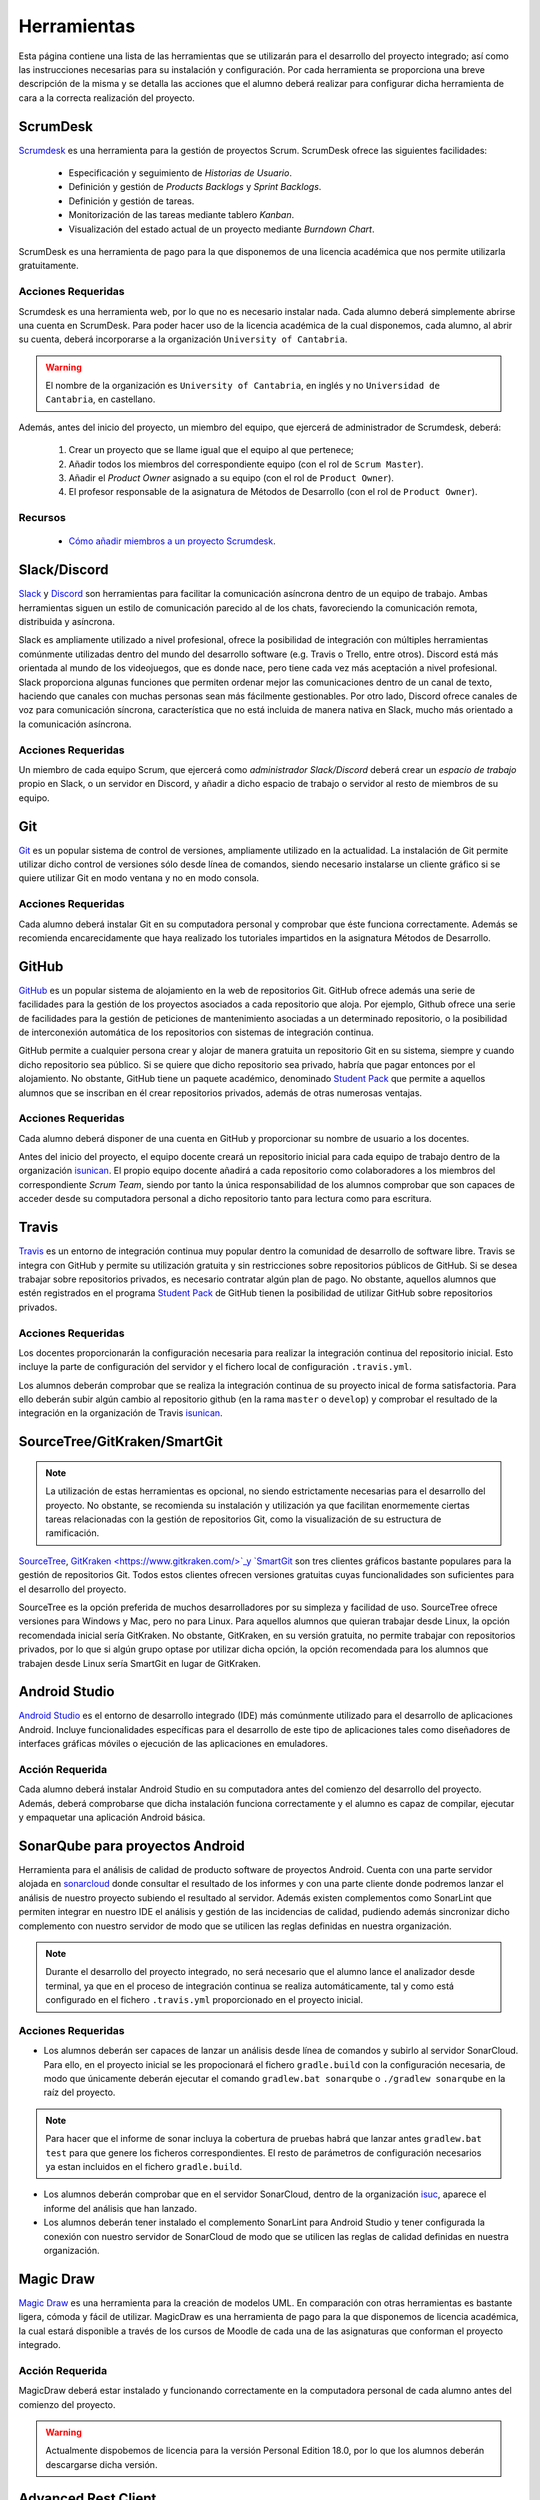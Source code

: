 ==============
 Herramientas
==============

Esta página contiene una lista de las herramientas que se utilizarán para el desarrollo del proyecto integrado; así como las instrucciones necesarias para su instalación y configuración. Por cada herramienta se proporciona una breve descripción de la misma y se detalla las acciones que el alumno deberá realizar para configurar dicha herramienta de cara a la correcta realización del proyecto.

ScrumDesk
==========

`Scrumdesk <https://www.scrumdesk.com/>`_ es una herramienta para la gestión de proyectos Scrum. ScrumDesk ofrece las siguientes facilidades:

  * Especificación y seguimiento de *Historias de Usuario*.
  * Definición y gestión de *Products Backlogs* y *Sprint Backlogs*.
  * Definición y gestión de tareas.
  * Monitorización de las tareas mediante tablero *Kanban*.
  * Visualización del estado actual de un proyecto mediante *Burndown Chart*.

ScrumDesk es una herramienta de pago para la que disponemos de una licencia académica que nos permite utilizarla gratuitamente.

Acciones Requeridas
--------------------

Scrumdesk es una herramienta web, por lo que no es necesario instalar nada. Cada alumno deberá simplemente abrirse una cuenta en ScrumDesk. Para poder hacer uso de la licencia académica de la cual disponemos, cada alumno, al abrir su cuenta, deberá incorporarse a la organización ``University of Cantabria``.

.. warning:: El nombre de la organización es ``University of Cantabria``, en inglés y no ``Universidad de Cantabria``, en castellano.

Además, antes del inicio del proyecto, un miembro del equipo, que ejercerá de administrador de Scrumdesk, deberá:

  #. Crear un proyecto que se llame igual que el equipo al que pertenece;
  #. Añadir todos los miembros del correspondiente equipo (con el rol de ``Scrum Master``).
  #. Añadir el *Product Owner* asignado a su equipo (con el rol de ``Product Owner``).
  #. El profesor responsable de la asignatura de Métodos de Desarrollo (con el rol de ``Product Owner``).

Recursos
---------

  * `Cómo añadir miembros a un proyecto Scrumdesk <https://youtu.be/AHn4nkAC7ig>`_.

Slack/Discord
==============

`Slack <https://slack.com/>`_ y `Discord <https://discord.com/>`_ son  herramientas para facilitar la comunicación asíncrona dentro de un equipo de trabajo. Ambas herramientas siguen un estilo de comunicación parecido al de los chats, favoreciendo la comunicación remota, distribuida y asíncrona. 

Slack es ampliamente utilizado a nivel profesional, ofrece la posibilidad de integración con múltiples herramientas comúnmente utilizadas dentro del mundo del desarrollo software (e.g. Travis o Trello, entre otros). Discord está más orientada al mundo de los videojuegos, que es donde nace, pero tiene cada vez más aceptación a nivel profesional. Slack proporciona algunas funciones que permiten ordenar mejor las comunicaciones dentro de un canal de texto, haciendo que canales con muchas personas sean más fácilmente gestionables. Por otro lado, Discord ofrece canales de voz para comunicación síncrona, característica que no está incluida de manera nativa en Slack, mucho más orientado a la comunicación asíncrona.

Acciones Requeridas
--------------------

Un miembro de cada equipo Scrum, que ejercerá como *administrador Slack/Discord* deberá crear un *espacio de trabajo* propio en Slack, o un servidor en Discord, y añadir a dicho espacio de trabajo o servidor al resto de  miembros de su equipo.


.. .. note:: El equipo docente de la asignatura recomienda la utilización de Slack como  herramienta de comunicación remota al ser ésta la de mayor aceptación a nivel empresarial. No obstante, si todo el equipo de trabajo estuviese de acuerdo, pueden utilizarse alternativas como `Discord <https://discordapp.com/>`_.

Git
====

`Git <https://git-scm.com/>`_ es un popular sistema de control de versiones, ampliamente utilizado en la actualidad. La instalación de Git permite utilizar dicho control de versiones sólo desde línea de comandos, siendo necesario instalarse un cliente gráfico si se quiere utilizar Git en modo ventana y no en modo consola.

Acciones Requeridas
--------------------

Cada alumno deberá instalar Git en su computadora personal y comprobar que éste funciona correctamente. Además se recomienda encarecidamente que haya realizado los tutoriales impartidos en la asignatura Métodos de Desarrollo.

GitHub
=======

`GitHub <https://github.com/>`_ es un popular sistema de alojamiento en la web de repositorios Git. GitHub ofrece además una serie de facilidades para la gestión de los proyectos asociados a cada repositorio que aloja. Por ejemplo,
Github ofrece una serie de facilidades para la gestión de peticiones de mantenimiento asociadas a un determinado repositorio, o la posibilidad de interconexión automática de los repositorios con sistemas de integración continua.

GitHub permite a cualquier persona crear y alojar de manera gratuita un repositorio Git en su sistema, siempre y cuando dicho repositorio sea público. Si se quiere que dicho repositorio sea privado, habría que pagar entonces por el alojamiento. No obstante, GitHub tiene un paquete académico, denominado  `Student Pack <https://education.github.com/pack>`_ que permite a aquellos alumnos que se inscriban en él crear repositorios privados, además de otras numerosas ventajas.

Acciones Requeridas
--------------------

Cada alumno deberá disponer de una cuenta en GitHub y proporcionar su nombre de usuario a los docentes.

Antes del inicio del proyecto, el equipo docente creará un repositorio inicial para cada equipo de trabajo dentro de la organización `isunican <https://github.com/isunican>`_.
El propio equipo docente añadirá a cada repositorio como colaboradores a los miembros del correspondiente *Scrum Team*, siendo por tanto la única responsabilidad de los alumnos  comprobar que son capaces de acceder desde su computadora personal a dicho repositorio tanto para lectura como para escritura.

Travis
=======

`Travis <https://travis-ci.org/>`_ es un entorno de integración continua muy popular dentro la comunidad de desarrollo de software libre. Travis se integra con GitHub y
permite su utilización gratuita y sin restricciones sobre repositorios públicos de GitHub. Si se desea trabajar sobre repositorios privados, es necesario contratar algún plan de pago. No obstante, aquellos alumnos que estén registrados en el programa `Student Pack <https://education.github.com/pack>`_ de GitHub tienen la posibilidad de utilizar GitHub sobre repositorios privados.

Acciones Requeridas
--------------------

Los docentes proporcionarán la configuración necesaria para realizar la integración continua del repositorio inicial. Esto incluye la parte de configuración del servidor y el fichero local de configuración ``.travis.yml``.

Los alumnos deberán comprobar que se realiza la integración continua de su proyecto inical de forma satisfactoria. Para ello deberán subir algún cambio al repositorio github (en la rama ``master`` o ``develop``) y comprobar el resultado de la integración en la organización de Travis `isunican <https://travis-ci.org/isunican>`_.

SourceTree/GitKraken/SmartGit
==============================

.. note:: La utilización de estas herramientas es opcional, no siendo estrictamente necesarias para el desarrollo del proyecto. No obstante, se recomienda su instalación y utilización ya que facilitan enormemente ciertas tareas relacionadas con la gestión de repositorios Git, como la visualización de su estructura de ramificación.

`SourceTree <https://www.sourcetreeapp.com/>`_,
`GitKraken <https://www.gitkraken.com/>`_y
`SmartGit <https://www.syntevo.com/smartgit/>`_ son tres clientes gráficos bastante populares para la gestión de repositorios Git. Todos estos clientes ofrecen versiones gratuitas cuyas funcionalidades son suficientes para el desarrollo del proyecto.

SourceTree es la opción preferida de muchos desarrolladores por su simpleza y facilidad de uso. SourceTree ofrece versiones para Windows y Mac, pero no para Linux. Para aquellos alumnos que quieran trabajar desde Linux, la opción recomendada inicial sería GitKraken. No obstante, GitKraken, en su versión gratuita, no permite trabajar con repositorios privados, por lo que si algún grupo optase por utilizar dicha opción, la opción recomendada para los alumnos que trabajen desde Linux sería SmartGit en lugar de GitKraken.

..    Recursos
    ---------

    * `Gestión de repositorios Git con SourceTree <../misc/notAvailable.html>`_

Android Studio
===============

`Android Studio <https://developer.android.com/studio/>`_ es el entorno de desarrollo integrado (IDE) más comúnmente utilizado para el desarrollo de aplicaciones Android. Incluye funcionalidades específicas para el desarrollo de este tipo de aplicaciones tales como diseñadores de interfaces gráficas móviles o ejecución de las aplicaciones en  emuladores.

Acción Requerida
-----------------

Cada alumno deberá instalar Android Studio en su computadora antes del comienzo del desarrollo del proyecto. Además, deberá comprobarse que dicha instalación funciona correctamente y el alumno es capaz de compilar, ejecutar y empaquetar una aplicación Android básica.

SonarQube para proyectos Android
=================================

Herramienta para el análisis de calidad de producto software de proyectos Android. Cuenta con una parte servidor alojada en `sonarcloud <https://sonarcloud.io>`_  donde consultar el resultado de los informes y con una parte cliente donde podremos lanzar el análisis de nuestro proyecto subiendo el resultado al servidor. Además existen complementos como SonarLint que permiten integrar en nuestro IDE el análisis y gestión de las incidencias de calidad, pudiendo además sincronizar dicho complemento con nuestro servidor de modo que se utilicen las reglas definidas en nuestra organización.

.. note:: Durante el desarrollo del proyecto integrado, no será necesario que el alumno lance el analizador desde terminal, ya que en el proceso de integración continua se realiza automáticamente, tal y como está configurado en el fichero ``.travis.yml`` proporcionado en el proyecto inicial.

Acciones Requeridas
--------------------

* Los alumnos deberán ser capaces de lanzar un análisis desde línea de comandos y subirlo al servidor SonarCloud. Para ello, en el proyecto inicial se les propocionará el fichero ``gradle.build`` con la configuración necesaria, de modo que únicamente deberán ejecutar el comando ``gradlew.bat sonarqube`` o ``./gradlew sonarqube`` en la raíz del proyecto.

.. note:: Para hacer que el informe de sonar incluya la cobertura de pruebas habrá que lanzar antes ``gradlew.bat test`` para que genere los ficheros correspondientes. El resto de parámetros de configuración necesarios ya estan incluidos en el fichero ``gradle.build``.

* Los alumnos deberán comprobar que en el servidor SonarCloud, dentro de la organización `isuc <https://sonarcloud.io/organizations/isuc/projects>`_, aparece el informe del análisis que han lanzado.

* Los alumnos deberán tener instalado el complemento SonarLint para Android Studio y tener configurada la conexión con nuestro servidor de SonarCloud de modo que se utilicen las reglas de calidad definidas en nuestra organización.

.. Ninja Mock
.. ===========

.. .. note:: La utilización de esta herramienta es opcional. Se aceptarán durante el desarrollo del proyecto *mockups* realizados con cualquier otra herramienta que sea capaz de crear prototipos básicos de una interfaz de usuario, así como diseños de mockups realizados sobre papel y posteriormente escaneados.

.. `Ninja Mock <https://ninjamock.com/>`_ es una herramienta web para el diseño de *mockups*. Ninja Mock goza de cierta popularidad para el diseño de prototipos de interfaces de usuario, siendo además muy intutitivo y fácil de utilizar. NinjaMock ofrece una versión gratuita con una serie de funcionalidades básicas que son suficientes para el desarrollo del proyecto integrado.

.. Acciones Requeridas
.. --------------------

.. Los miembros de los equipos que decidan utilizar NinjaMock deberán abrirse una cuenta en dicha aplicación. Además, un miembro del equipo, que ejercerá de administrador de NinjaMock, será el responsable de crear un proyecto y añadir al resto de miembros del equipo a dicho proyecto.

..
    Recursos
    ---------

    * `Crear una cuenta en Ninja Mock <../misc/notAvailable.html>`_
    * `Crear un proyecto en Ninja Mock <../misc/notAvailable.html>`_
    * `Inivitar a un usuario a un proyecto <../misc/notAvailable.html>`_

Magic Draw
============

`Magic Draw <https://www.nomagic.com/products/magicdraw>`_ es una herramienta para la creación de modelos UML. En comparación con otras herramientas es bastante ligera, cómoda y fácil de utilizar. MagicDraw es una herramienta de pago para la que disponemos de licencia académica, la cual estará disponible a través de los cursos de Moodle de cada una de las asignaturas que conforman el proyecto integrado.

Acción Requerida
-----------------

MagicDraw deberá estar instalado y funcionando correctamente en la computadora personal de cada alumno antes del comienzo del proyecto.

.. warning:: Actualmente dispobemos de licencia para la versión Personal Edition 18.0, por lo que los alumnos deberán descargarse dicha versión.

.. Recursos
.. ---------

..  * `Cómo descargar la versión correcta de MagicDraw <../misc/notAvailable.html>`_

Advanced Rest Client
=====================

.. note:: La utilización de esta herramienta es opcional, aunque la utilización de una herramienta de este tipo puede ayudar a reducir la carga de trabajo asociada al desarrollo del proyecto.

`Advanced Rest Client <https://install.advancedrestclient.com/#/install>`_ es una sencilla app para Chrome que permite generar de forma cómoda e intuitiva peticiones HTTP y observar sus resultados. Puede resultar de utilidad para ver qué está retornando la fuente externa de datos con la que se trabajará durante el proyecto.

Acción Requerida
-----------------

Los alumnos que opten por la utilización de esta herramienta deberán instalarla antes del comienzo del proyecto y verificar su correcto funcionamiento.
